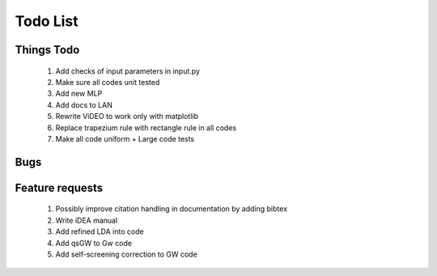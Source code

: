 *********
Todo List
*********

Things Todo
===========
 #. Add checks of input parameters in input.py
 #. Make sure all codes unit tested
 #. Add new MLP
 #. Add docs to LAN
 #. Rewrite ViDEO to work only with matplotlib
 #. Replace trapezium rule with rectangle rule in all codes
 #. Make all code uniform + Large code tests

Bugs
====

Feature requests
================
 #. Possibly improve citation handling in documentation by adding bibtex
 #. Write iDEA manual
 #. Add refined LDA into code
 #. Add qsGW to Gw code
 #. Add self-screening correction to GW code
